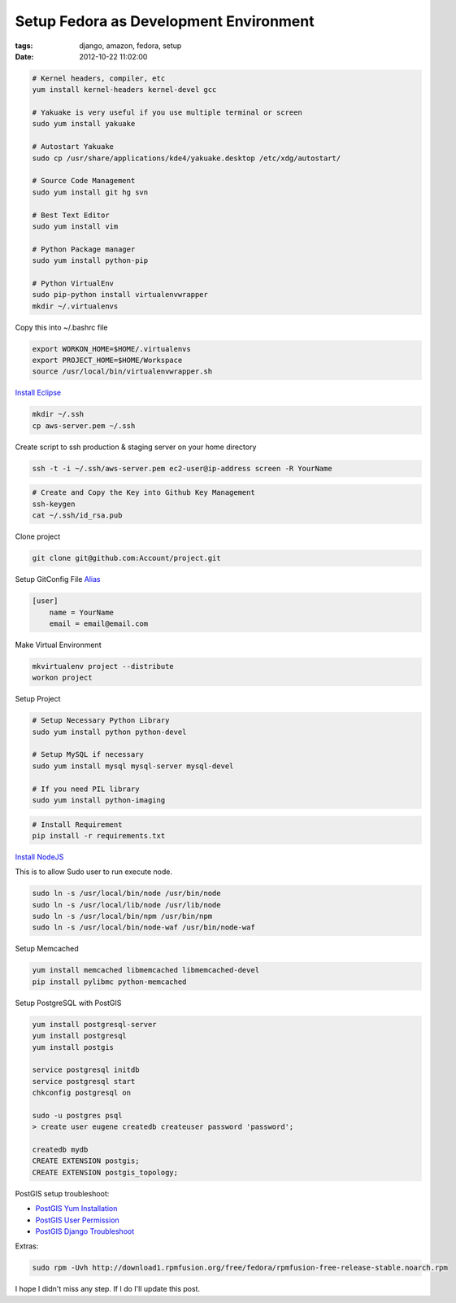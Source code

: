 Setup Fedora as Development Environment
#######################################

:tags: django, amazon, fedora, setup
:date: 2012-10-22 11:02:00


.. code-block:: bash

    # Kernel headers, compiler, etc
    yum install kernel-headers kernel-devel gcc

    # Yakuake is very useful if you use multiple terminal or screen
    sudo yum install yakuake

    # Autostart Yakuake
    sudo cp /usr/share/applications/kde4/yakuake.desktop /etc/xdg/autostart/

    # Source Code Management
    sudo yum install git hg svn

    # Best Text Editor
    sudo yum install vim

    # Python Package manager
    sudo yum install python-pip

    # Python VirtualEnv
    sudo pip-python install virtualenvwrapper
    mkdir ~/.virtualenvs

Copy this into ~/.bashrc file

.. code-block:: bash

    export WORKON_HOME=$HOME/.virtualenvs
    export PROJECT_HOME=$HOME/Workspace
    source /usr/local/bin/virtualenvwrapper.sh

`Install Eclipse <http://www.if-not-true-then-false.com/2010/linux-install-eclipse-on-fedora-centos-red-hat-rhel/>`_

.. code-block:: bash

    mkdir ~/.ssh
    cp aws-server.pem ~/.ssh

Create script to ssh production & staging server on your home directory

.. code-block:: bash

    ssh -t -i ~/.ssh/aws-server.pem ec2-user@ip-address screen -R YourName


.. code-block:: bash

    # Create and Copy the Key into Github Key Management 
    ssh-keygen
    cat ~/.ssh/id_rsa.pub

Clone project

.. code-block:: bash

    git clone git@github.com:Account/project.git

Setup GitConfig File
`Alias <|filename|git-alias.rst>`_

.. code-block:: bash

    [user]
        name = YourName
        email = email@email.com

Make Virtual Environment

.. code-block:: bash

    mkvirtualenv project --distribute
    workon project

Setup Project

.. code-block:: bash

    # Setup Necessary Python Library
    sudo yum install python python-devel

    # Setup MySQL if necessary
    sudo yum install mysql mysql-server mysql-devel

    # If you need PIL library
    sudo yum install python-imaging

.. code-block:: bash

    # Install Requirement
    pip install -r requirements.txt


`Install NodeJS <http://nodejs.tchol.org/>`_

This is to allow Sudo user to run execute node.

.. code-block:: bash

    sudo ln -s /usr/local/bin/node /usr/bin/node
    sudo ln -s /usr/local/lib/node /usr/lib/node
    sudo ln -s /usr/local/bin/npm /usr/bin/npm
    sudo ln -s /usr/local/bin/node-waf /usr/bin/node-waf

Setup Memcached

.. code-block:: bash

    yum install memcached libmemcached libmemcached-devel
    pip install pylibmc python-memcached
    
Setup PostgreSQL with PostGIS

.. code-block:: bash

    yum install postgresql-server
    yum install postgresql
    yum install postgis

    service postgresql initdb
    service postgresql start
    chkconfig postgresql on

    sudo -u postgres psql
    > create user eugene createdb createuser password 'password';

    createdb mydb
    CREATE EXTENSION postgis;
    CREATE EXTENSION postgis_topology;

PostGIS setup troubleshoot: 

* `PostGIS Yum Installation`_
* `PostGIS User Permission`_
* `PostGIS Django Troubleshoot`_

Extras:

.. code-block:: bash

    sudo rpm -Uvh http://download1.rpmfusion.org/free/fedora/rpmfusion-free-release-stable.noarch.rpm

I hope I didn't miss any step. If I do I'll update this post.


.. _PostGIS Yum Installation: http://wiki.postgresql.org/wiki/YUM_Installation
.. _PostGIS User Permission: http://www.postgresql.org/message-id/4D958A35.8030501@hogranch.com
.. _PostGIS Django Troubleshoot: https://docs.djangoproject.com/en/dev/ref/contrib/gis/install/#troubleshooting
